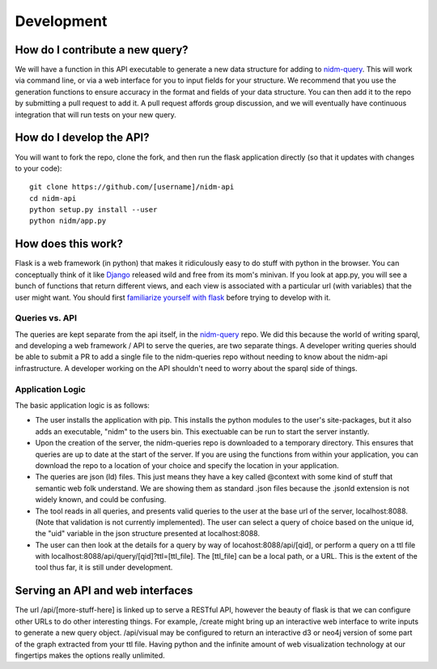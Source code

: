 Development
===========

How do I contribute a new query?
--------------------------------
We will have a function in this API executable to generate a new data structure for adding to `nidm-query <https://github.com/incf-nidash/nidm-query>`_. This will work via command line, or via a web interface for you to input fields for your structure. We recommend that you use the generation functions to ensure accuracy in the format and fields of your data structure. You can then add it to the repo by submitting a pull request to add it. A pull request affords group discussion, and we will eventually have continuous integration that will run tests on your new query.


How do I develop the API?
-------------------------
You will want to fork the repo, clone the fork, and then run the flask application directly (so that it updates with changes to your code):


::

    git clone https://github.com/[username]/nidm-api
    cd nidm-api
    python setup.py install --user 
    python nidm/app.py



How does this work?
-------------------
Flask is a web framework (in python) that makes it ridiculously easy to do stuff with python in the browser. You can conceptually think of it like `Django <https://www.djangoproject.com/>`_ released wild and free from its mom's minivan. If you look at app.py, you will see a bunch of functions that return different views, and each view is associated with a particular url (with variables) that the user might want.  You should first `familiarize yourself with flask <flask.pocoo.org/docs/0.10/quickstart/>`_ before trying to develop with it.

Queries vs. API
'''''''''''''''
The queries are kept separate from the api itself, in the `nidm-query <https://github.com/incf-nidash/nidm-query>`_ repo. We did this because the world of writing sparql, and developing a web framework / API to serve the queries, are two separate things. A developer writing queries should be able to submit a PR to add a single file to the nidm-queries repo without needing to know about the nidm-api infrastructure. A developer working on the API shouldn't need to worry about the sparql side of things.

Application Logic
'''''''''''''''''
The basic application logic is as follows:

- The user installs the application with pip. This installs the python modules to the user's site-packages, but it also adds an executable, "nidm" to the users bin. This exectuable can be run to start the server instantly.
- Upon the creation of the server, the nidm-queries repo is downloaded to a temporary directory. This ensures that queries are up to date at the start of the server. If you are using the functions from within your application, you can download the repo to a location of your choice and specify the location in your application.
- The queries are json (ld) files. This just means they have a key called @context with some kind of stuff that semantic web folk understand. We are showing them as standard .json files because the .jsonld extension is not widely known, and could be confusing.
- The tool reads in all queries, and presents valid queries to the user at the base url of the server, localhost:8088. (Note that validation is not currently implemented). The user can select a query of choice based on the unique id, the "uid" variable in the json structure presented at localhost:8088.
- The user can then look at the details for a query by way of locahost:8088/api/[qid], or perform a query on a ttl file with localhost:8088/api/query/[qid]?ttl=[ttl_file]. The [ttl_file] can be a local path, or a URL. This is the extent of the tool thus far, it is still under development. 

Serving an API and web interfaces
---------------------------------
The url /api/[more-stuff-here] is linked up to serve a RESTful API, however the beauty of flask is that we can configure other URLs to do other interesting things. For example, /create might bring up an interactive web interface to write inputs to generate a new query object. /api/visual may be configured to return an interactive d3 or neo4j version of some part of the graph extracted from your ttl file. Having python and the infinite amount of web visualization technology at our fingertips makes the options really unlimited.
